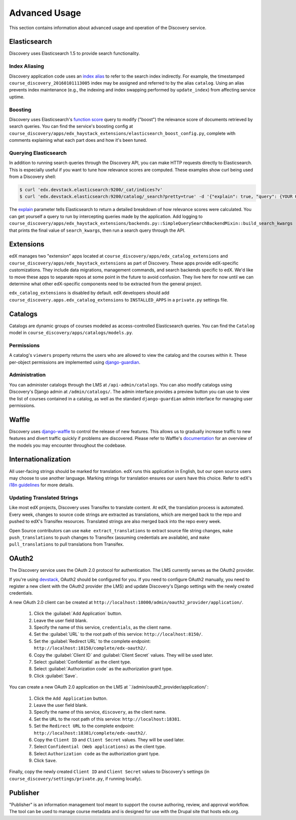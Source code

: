 Advanced Usage
==============

This section contains information about advanced usage and operation of the Discovery service.

Elasticsearch
-------------

Discovery uses Elasticsearch 1.5 to provide search functionality.

Index Aliasing
++++++++++++++

Discovery application code uses an `index alias`_ to refer to the search index indirectly. For example, the timestamped ``course_discovery_20160101113005`` index may be assigned and referred to by the alias ``catalog``. Using an alias prevents index maintenance (e.g., the indexing and index swapping performed by ``update_index``) from affecting service uptime.

.. _index alias: https://www.elastic.co/guide/en/elasticsearch/reference/1.5/indices-aliases.html

Boosting
++++++++

Discovery uses Elasticsearch's `function score`_ query to modify ("boost") the relevance score of documents retrieved by search queries. You can find the service's boosting config at ``course_discovery/apps/edx_haystack_extensions/elasticsearch_boost_config.py``, complete with comments explaining what each part does and how it's been tuned.

.. _function score: https://www.elastic.co/guide/en/elasticsearch/reference/1.5/query-dsl-function-score-query.html

Querying Elasticsearch
++++++++++++++++++++++

In addition to running search queries through the Discovery API, you can make HTTP requests directly to Elasticsearch. This is especially useful if you want to tune how relevance scores are computed. These examples show curl being used from a Discovery shell:

.. code-block:: bash

    $ curl 'edx.devstack.elasticsearch:9200/_cat/indices?v'
    $ curl 'edx.devstack.elasticsearch:9200/catalog/_search?pretty=true' -d '{"explain": true, "query": {YOUR QUERY HERE}}'

The `explain`_ parameter tells Elasticsearch to return a detailed breakdown of how relevance scores were calculated. You can get yourself a query to run by intercepting queries made by the application. Add logging to ``course_discovery/apps/edx_haystack_extensions/backends.py::SimpleQuerySearchBackendMixin::build_search_kwargs`` that prints the final value of ``search_kwargs``, then run a search query through the API.

.. _explain: https://www.elastic.co/guide/en/elasticsearch/reference/1.5/search-request-explain.html

Extensions
----------

edX manages two "extension" apps located at ``course_discovery/apps/edx_catalog_extensions`` and ``course_discovery/apps/edx_haystack_extensions`` as part of Discovery. These apps provide edX-specific customizations. They include data migrations, management commands, and search backends specific to edX. We'd like to move these apps to separate repos at some point in the future to avoid confusion. They live here for now until we can determine what other edX-specific components need to be extracted from the general project.

``edx_catalog_extensions`` is disabled by default. edX developers should add ``course_discovery.apps.edx_catalog_extensions`` to ``INSTALLED_APPS`` in a ``private.py`` settings file.

Catalogs
--------

Catalogs are dynamic groups of courses modeled as access-controlled Elasticsearch queries. You can find the ``Catalog`` model in ``course_discovery/apps/catalogs/models.py``.

Permissions
+++++++++++

A catalog's ``viewers`` property returns the users who are allowed to view the catalog and the courses within it. These per-object permissions are implemented using `django-guardian`_.

.. _django-guardian: https://github.com/django-guardian/django-guardian

Administration
++++++++++++++

You can administer catalogs through the LMS at ``/api-admin/catalogs``. You can also modify catalogs using Discovery's Django admin at ``/admin/catalogs/``. The admin interface provides a preview button you can use to view the list of courses contained in a catalog, as well as the standard ``django-guardian`` admin interface for managing user permissions.

Waffle
------

Discovery uses `django-waffle`_ to control the release of new features. This allows us to gradually increase traffic to new features and divert traffic quickly if problems are discovered. Please refer to Waffle's `documentation`_ for an overview of the models you may encounter throughout the codebase.

.. _django-waffle: https://github.com/jsocol/django-waffle
.. _documentation: https://waffle.readthedocs.io/en/latest/

Internationalization
--------------------

All user-facing strings should be marked for translation. edX runs this application in English, but our open source users may choose to use another language. Marking strings for translation ensures our users have this choice. Refer to edX's `i18n guidelines`_ for more details.

.. _i18n guidelines: https://edx.readthedocs.io/projects/edx-developer-guide/en/latest/internationalization/i18n.html

Updating Translated Strings
+++++++++++++++++++++++++++

Like most edX projects, Discovery uses Transifex to translate content. At edX, the translation process is automated. Every week, changes to source code strings are extracted as translations, which are merged back to the repo and pushed to edX's Transifex resources. Translated strings are also merged back into the repo every week.

Open Source contributors can use ``make extract_translations`` to extract source file string changes, ``make push_translations`` to push changes to Transifex (assuming credentials are available), and ``make pull_translations`` to pull translations from Transifex.

OAuth2
------

The Discovery service uses the OAuth 2.0 protocol for authentication. The LMS currently serves as the OAuth2 provider.

If you're using `devstack`_, OAuth2 should be configured for you. If you need to configure OAuth2 manually, you need to register a new client with the OAuth2 provider (the LMS) and update Discovery's Django settings with the newly created credentials.

.. _devstack: https://github.com/edx/devstack

A new OAuth 2.0 client can be created at ``http://localhost:18000/admin/oauth2_provider/application/``.

    1. Click the :guilabel:`Add Application` button.
    2. Leave the user field blank.
    3. Specify the name of this service, ``credentials``, as the client name.
    4. Set the :guilabel:`URL` to the root path of this service: ``http://localhost:8150/``.
    5. Set the :guilabel:`Redirect URL` to the complete endpoint: ``http://localhost:18150/complete/edx-oauth2/``.
    6. Copy the :guilabel:`Client ID` and :guilabel:`Client Secret` values. They will be used later.
    7. Select :guilabel:`Confidential` as the client type.
    8. Select :guilabel:`Authorization code` as the authorization grant type.
    9. Click :guilabel:`Save`.

You can create a new OAuth 2.0 application on the LMS at ``/admin/oauth2_provider/application/`:

    1. Click the ``Add Application`` button.
    2. Leave the user field blank.
    3. Specify the name of this service, ``discovery``, as the client name.
    4. Set the ``URL`` to the root path of this service: ``http://localhost:18381``.
    5. Set the ``Redirect URL`` to the complete endpoint: ``http://localhost:18381/complete/edx-oauth2/``.
    6. Copy the ``Client ID`` and ``Client Secret`` values. They will be used later.
    7. Select ``Confidential (Web applications)`` as the client type.
    8. Select ``Authorization code`` as the authorization grant type.
    9. Click ``Save``.

Finally, copy the newly created ``Client ID`` and ``Client Secret`` values to Discovery's settings (in ``course_discovery/settings/private.py``, if running locally).

Publisher
---------

"Publisher" is an information management tool meant to support the course authoring, review, and approval workflow. The tool can be used to manage course metadata and is designed for use with the Drupal site that hosts edx.org.
